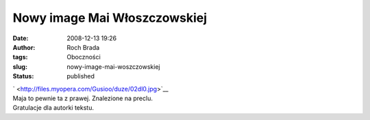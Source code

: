 Nowy image Mai Włoszczowskiej
#############################
:date: 2008-12-13 19:26
:author: Roch Brada
:tags: Oboczności
:slug: nowy-image-mai-woszczowskiej
:status: published

| ` <http://files.myopera.com/Gusioo/duze/02dl0.jpg>`__
| Maja to pewnie ta z prawej. Znalezione na preclu.
| Gratulacje dla autorki tekstu.
